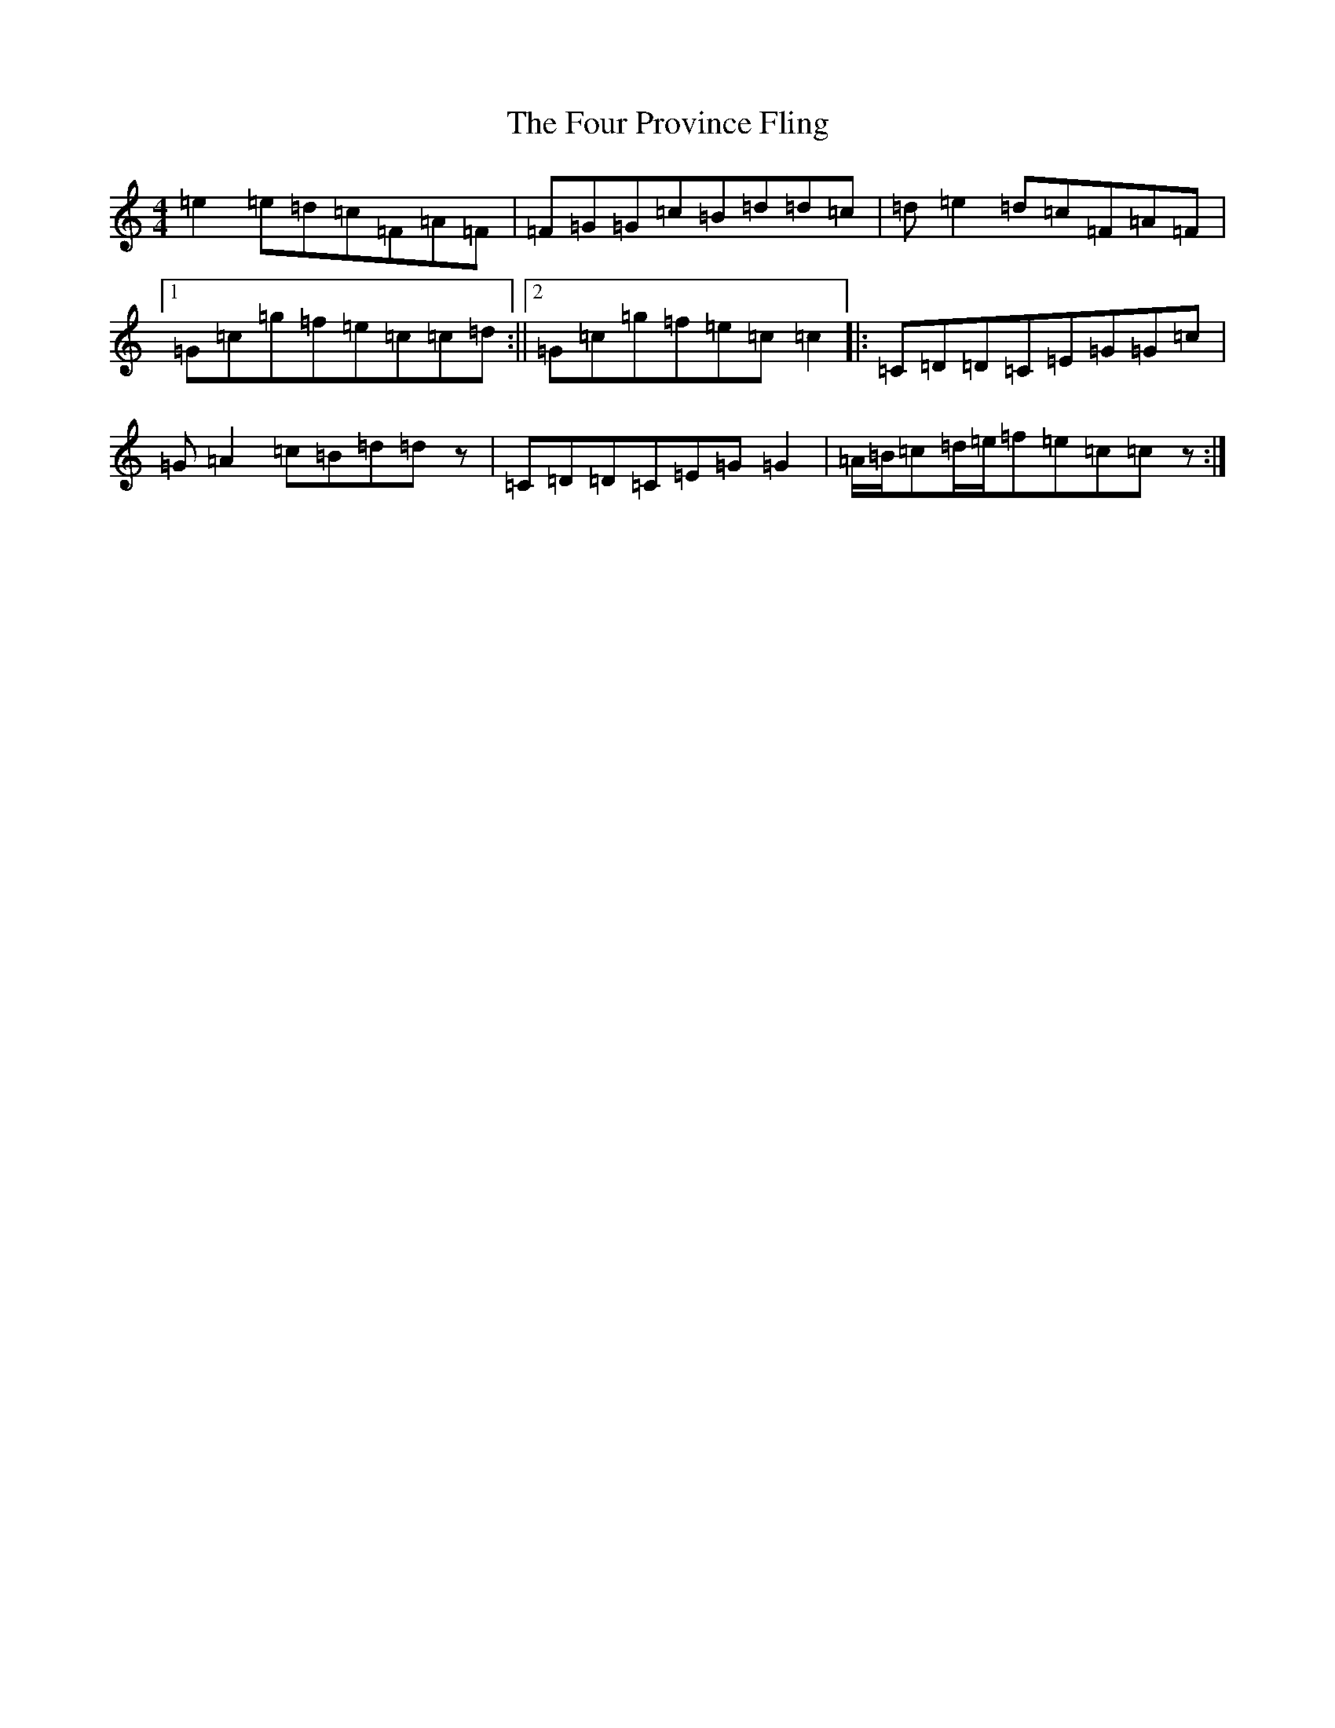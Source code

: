 X: 7181
T: Four Province Fling, The
S: https://thesession.org/tunes/1616#setting1616
R: hornpipe
M:4/4
L:1/8
K: C Major
=e2=e=d=c=F=A=F|=F=G=G=c=B=d=d=c|=d=e2=d=c=F=A=F|1=G=c=g=f=e=c=c=d:||2=G=c=g=f=e=c=c2|:=C=D=D=C=E=G=G=c|=G=A2=c=B=d=dz|=C=D=D=C=E=G=G2|=A/2=B/2=c=d/2=e/2=f=e=c=cz:|